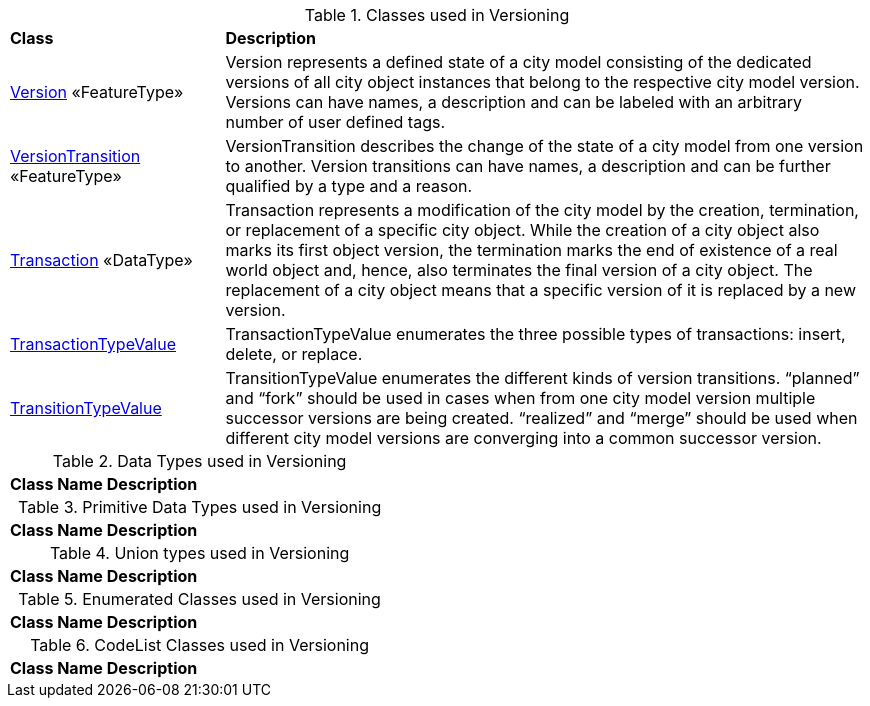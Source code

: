 [[Versioning-class-table]]
.Classes used in Versioning
[cols="2,6",options="headers"]
|===
^|*Class* ^|*Description*
|<<Version-section,Version>> «FeatureType»  |Version represents a defined state of a city model consisting of the dedicated versions of all city object instances that belong to the respective city model version. Versions can have names, a description and can be labeled with an arbitrary number of user defined tags.
|<<VersionTransition-section,VersionTransition>> «FeatureType»  |VersionTransition describes the change of the state of a city model from one version to another. Version transitions can have names, a description and can be further qualified by a type and a reason.
|<<Transaction-section,Transaction>> «DataType»  |Transaction represents a modification of the city model by the creation, termination, or replacement of a specific city object. While the creation of a city object also marks its first object version, the termination marks the end of existence of a real world object and, hence, also terminates the final version of a city object. The replacement of a city object means that a specific version of it is replaced by a new version.
|<<TransactionTypeValue-section,TransactionTypeValue>>   |TransactionTypeValue enumerates the three possible types of transactions: insert, delete, or replace.
|<<TransitionTypeValue-section,TransitionTypeValue>>   |TransitionTypeValue enumerates the different kinds of version transitions. “planned” and “fork” should be used in cases when from one city model version multiple successor versions are being created. “realized” and “merge” should be used when different city model versions are converging into a common successor version.
|===

[[Versioning-datatypes-table]]
.Data Types used in Versioning
[cols="2,6",options="headers"]
|===
^|*Class Name* ^|*Description*
|===

[[Versioning-primitives-table]]
.Primitive Data Types used in Versioning
[cols="2,6",options="headers"]
|===
^|*Class Name* ^|*Description*
|===

[[Versioning-unions-table]]
.Union types used in Versioning
[cols="2,6",options="headers"]
|===
^|*Class Name* ^|*Description*
|===

[[Versioning-enumeration-table]]
.Enumerated Classes used in Versioning
[cols="2,6",options="headers"]
|===
^|*Class Name* ^|*Description*
|===

[[Versioning-codelist-table]]
.CodeList Classes used in Versioning
[cols="2,6",options="headers"]
|===
^|*Class Name* ^|*Description*
|===  



